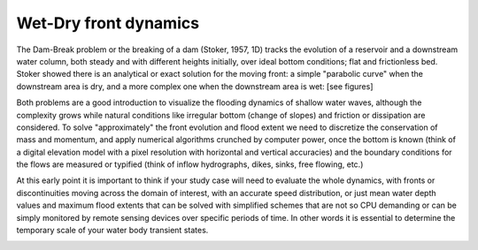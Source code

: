 Wet-Dry front dynamics
======================


The Dam-Break problem or the breaking of a dam (Stoker, 1957, 1D) tracks the evolution of a reservoir and a downstream water column, both steady and with different heights initially, over ideal bottom conditions; flat and frictionless bed. Stoker showed there is an analytical or exact solution for the moving front: a simple "parabolic curve" when the downstream area is dry, and a more complex one when the downstream area is wet: [see figures]


Both problems are a good introduction to visualize the flooding dynamics of shallow water waves, although the complexity grows while natural conditions like irregular bottom (change of slopes) and friction or dissipation are considered. To solve "approximately"  the front evolution and flood extent we need to discretize the conservation of mass and momentum, and apply numerical algorithms crunched by computer power, once the bottom is known (think of a digital elevation model with a pixel resolution with horizontal and vertical accuracies) and the boundary conditions for the flows are measured or typified (think of inflow hydrographs, dikes, sinks, free flowing, etc.)

At this early point it is important to think if your study case will need to evaluate the whole dynamics, with fronts or discontinuities moving across the domain of interest, with an accurate speed distribution, or just mean water depth values and maximum flood extents that can be solved with simplified schemes that are not so CPU demanding or can be simply monitored by remote sensing devices over specific periods of time. In other words it is essential to determine the temporary scale of your water body transient states.

.. image:: DamBreak_Fig-10p8p5.png
  :width: 400
  :alt: :math: c_1=\sqrt{gh_1} 
